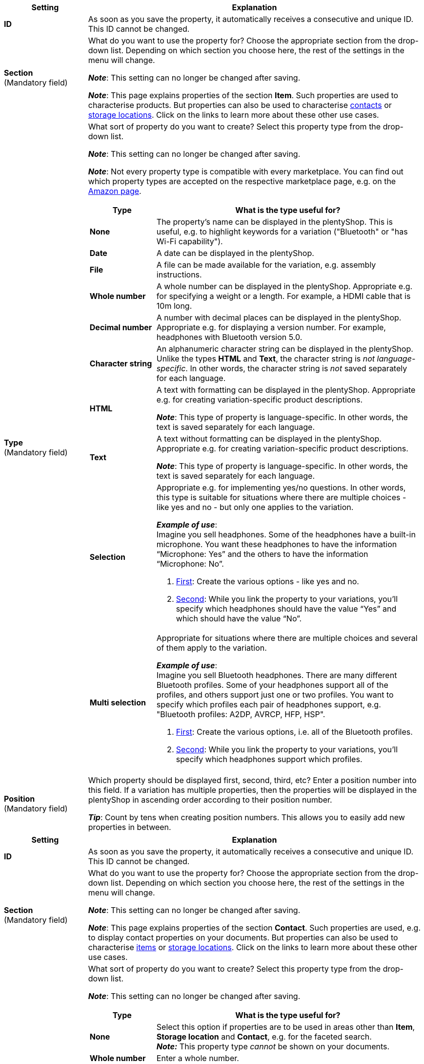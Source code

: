 
//tag::item[]

[cols="1,4a"]
|===
|Setting |Explanation

| *ID*
|As soon as you save the property, it automatically receives a consecutive and unique ID.
This ID cannot be changed.

| *Section* +
([red]#Mandatory field#)
|What do you want to use the property for?
Choose the appropriate section from the drop-down list.
Depending on which section you choose here, the rest of the settings in the menu will change.

*_Note_*: This setting can no longer be changed after saving.

*_Note_*: This page explains properties of the section *Item*.
Such properties are used to characterise products.
But properties can also be used to characterise xref:crm:preparatory-settings.adoc#properties-introduction[contacts] or xref:stock-management:properties.adoc#[storage locations].
Click on the links to learn more about these other use cases.

| *Type* +
([red]#Mandatory field#)
|What sort of property do you want to create?
Select this property type from the drop-down list.

*_Note_*: This setting can no longer be changed after saving.

*_Note_*:
Not every property type is compatible with every marketplace.
You can find out which property types are accepted on the respective marketplace page, e.g. on the xref:markets:preparing-variations.adoc#1390[Amazon page].

[cols="1,4a"]
!===
!Type !What is the type useful for?

! *None*
!The property’s name can be displayed in the plentyShop.
This is useful, e.g. to highlight keywords for a variation ("Bluetooth" or "has Wi-Fi capability").
//* create filters (only include Bluetooth-capable products in the search results)
//* xref:item:properties.adoc#intable-order-characteristic[As an order characteristic]: appropriate e.g. for offering customers xref:item:personalised-items.adoc#200[additional options and services] while they place their orders.

! *Date*
!A date can be displayed in the plentyShop.

! *File*
!A file can be made available for the variation, e.g. assembly instructions.

//xref:item:properties.adoc#intable-order-characteristic[As an order characteristic]: allows customers, e.g. to xref:item:personalised-items.adoc#100[upload an image] that should be printed on a t-shirt.

! *Whole number*
!A whole number can be displayed in the plentyShop.
Appropriate e.g. for specifying a weight or a length.
For example, a HDMI cable that is 10m long.

! *Decimal number*
!A number with decimal places can be displayed in the plentyShop.
Appropriate e.g. for displaying a version number.
For example, headphones with Bluetooth version 5.0.

! *Character string*
!An alphanumeric character string can be displayed in the plentyShop.
Unlike the types *HTML* and *Text*, the character string is _not language-specific_.
In other words, the character string is _not_ saved separately for each language.

! *HTML*
!A text with formatting can be displayed in the plentyShop.
Appropriate e.g. for creating variation-specific product descriptions.

*_Note_*: This type of property is language-specific.
In other words, the text is saved separately for each language.

//xref:item:properties.adoc#intable-order-characteristic[As an order characteristic]: allows customers, e.g. to xref:item:personalised-items.adoc#100[enter a personal text] that should be printed on a t-shirt.

! *Text*
!A text without formatting can be displayed in the plentyShop.
Appropriate e.g. for creating variation-specific product descriptions.

*_Note_*: This type of property is language-specific.
In other words, the text is saved separately for each language.

! *Selection*
!Appropriate e.g. for implementing yes/no questions.
In other words, this type is suitable for situations where there are multiple choices - like yes and no - but only one applies to the variation.

*_Example of use_*: +
Imagine you sell headphones.
Some of the headphones have a built-in microphone.
You want these headphones to have the information “Microphone: Yes” and the others to have the information “Microphone: No”.

. xref:item:properties.adoc#property-selection-values[First]: Create the various options - like yes and no.
. xref:item:properties.adoc#1400[Second]: While you link the property to your variations, you’ll specify which headphones should have the value “Yes” and which should have the value “No”.
//. xref:item:frontend-item-search.adoc#[Third] you’ll create online store filters, which allow your customers to search for variations with a specific water resistance level.

! *Multi selection*
!Appropriate for situations where there are multiple choices and several of them apply to the variation.

*_Example of use_*: +
Imagine you sell Bluetooth headphones.
There are many different Bluetooth profiles.
Some of your headphones support all of the profiles, and others support just one or two profiles.
You want to specify which profiles each pair of headphones support, e.g. "Bluetooth profiles: A2DP, AVRCP, HFP, HSP".

. xref:item:properties.adoc#property-selection-values[First]: Create the various options, i.e. all of the Bluetooth profiles.
. xref:item:properties.adoc#1400[Second]: While you link the property to your variations, you’ll specify which headphones support which profiles.
//. xref:item:frontend-item-search.adoc#[Third] you’ll create online store filters, which allow your customers to search for variations with such features.
!===

| *Position* +
([red]#Mandatory field#)
|Which property should be displayed first, second, third, etc?
Enter a position number into this field.
If a variation has multiple properties, then the properties will be displayed in the plentyShop in ascending order according to their position number.

*_Tip_*: Count by tens when creating position numbers. This allows you to easily add new properties in between.
|===

//end::item[]




//tag::crm[]

[cols="1,4a"]
|===
|Setting |Explanation

| *ID*
|As soon as you save the property, it automatically receives a consecutive and unique ID.
This ID cannot be changed.

| *Section* +
([red]#Mandatory field#)
|What do you want to use the property for?
Choose the appropriate section from the drop-down list.
Depending on which section you choose here, the rest of the settings in the menu will change.

*_Note_*: This setting can no longer be changed after saving.

*_Note_*: This page explains properties of the section *Contact*.
Such properties are used, e.g. to display contact properties on your documents.
But properties can also be used to characterise xref:item:properties.adoc#500[items] or xref:stock-management:properties.adoc#[storage locations].
Click on the links to learn more about these other use cases.

| *Type* +
([red]#Mandatory field#)
|What sort of property do you want to create?
Select this property type from the drop-down list.

*_Note_*: This setting can no longer be changed after saving.

[cols="1,4a"]
!===
!Type !What is the type useful for?

! *None*
!Select this option if properties are to be used in areas other than *Item*, *Storage location* and *Contact*, e.g. for the faceted search. +
*_Note:_* This property type _cannot_ be shown on your documents.

! *Whole number*
!Enter a whole number.

! *Decimal number*
!Enter a number with decimal places. 8 places before and 4 places after the decimal point are permitted.

! *Selection*
!This option allows to enter values and then select one of these values from a drop-down list. +
*_Note:_* This property type _cannot_ be shown on your documents.

! *Multi selection*
!This option allows to enter values and select one or multiple options. +
*_Note:_* This property type _cannot_ be shown on your documents.

! *Text*
!Enter a short text. You cannot format this text.
// mit bis zu 65.535 Zeichen.

*_Note_*: This type of property is language-specific.
In other words, the text is saved separately for each language.

! *HTML*
!Enter a text. You can format this text.
// mit bis zu 65.535 Zeichen.

*_Note_*: This type of property is language-specific.
In other words, the text is saved separately for each language.

! *Character string*
!An alphanumeric character string can be displayed in the plentyShop.
Unlike the types *HTML* and *Text*, the character string is _not language-specific_.
In other words, the character string is _not_ saved separately for each language.

! *Date*
!Select this option to allow to enter a date or to select the date from a calendar.

! *File*
!Select this option to allow to upload a file.
!===

| *Position* +
([red]#Mandatory field#)
|Enter a position number for the property.
Properties are sorted by the position number in ascending order.

*_Tip_*: Count by tens when creating position numbers. This allows you to easily add new properties in between.
|===

//end::crm[]




//tag::stock[]

[cols="1,4a"]
|===
|Setting |Explanation

| *ID*
|As soon as you save the property, it automatically receives a consecutive and unique ID.
This ID cannot be changed.

| *Section* +
([red]#Mandatory field#)
|What do you want to use the property for?
Choose the appropriate section from the drop-down list.
Depending on which section you choose here, the rest of the settings in the menu will change.

*_Note_*: This setting can no longer be changed after saving.

*_Note_*: This page explains properties of the section *Storage location*.
Such properties are used to characterise your storage locations.
But properties can also be used to characterise xref:item:properties.adoc#500[items] or xref:crm:preparatory-settings.adoc#properties-introduction[contacts].
Click on the links to learn more about these other use cases.

| *Type* +
([red]#Mandatory field#)
|What sort of property do you want to create?
Select this property type from the drop-down list.

*_Note_*: This setting can no longer be changed after saving.

[cols="1,4a"]
!====
!Type !What is the type useful for?

! *None*
!The property’s name can be displayed.
This is useful, e.g. to highlight keywords for a storage location (“suitable for refrigerated items”).

! *Selection*
!Suitable for situations where there are multiple choices, but only one applies to the storage location.

*_Example of use_*: +
Imagine you have multiple refrigerators and freezers in your warehouse.
The refrigerators are used to store food at 4° C.
The freezers are used to store food at -18° C.
The information "Temperature: 4° C" should be displayed for the refrigerators and the information "Temperature: -18° C" should be displayed for the freezers.

. xref:stock-management:properties.adoc#66[First]: Create the various options - like 4° C and -18° C.
. xref:stock-management:properties.adoc#70[Second]: While you link the property to your storage locations, you’ll specify which locations should have the value "4° C" and which should have the value "-18° C".

!====

| *Position* +
([red]#Mandatory field#)
|Enter a position number for the property.
Properties are sorted by the position number in ascending order.

*_Tip_*: Count by tens when creating position numbers. This allows you to easily add new properties in between.
|===

//end::stock[]
